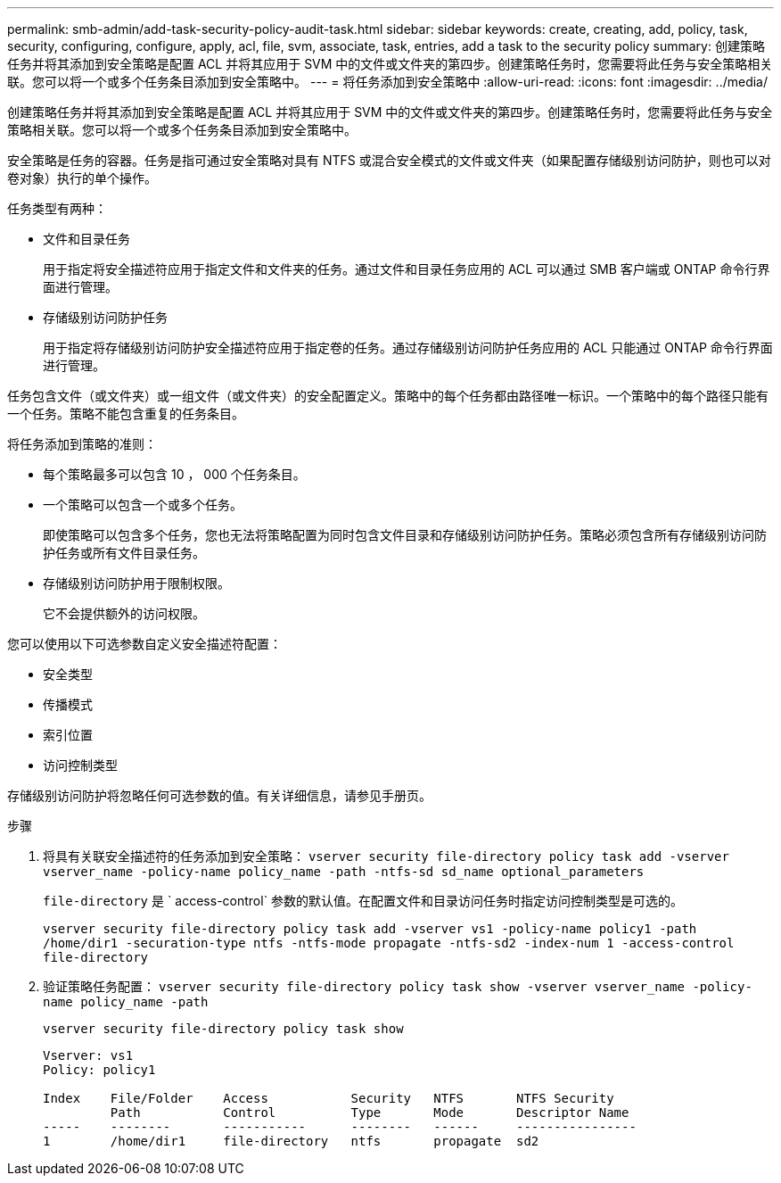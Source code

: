 ---
permalink: smb-admin/add-task-security-policy-audit-task.html 
sidebar: sidebar 
keywords: create, creating, add, policy, task, security, configuring, configure, apply, acl, file, svm, associate, task, entries, add a task to the security policy 
summary: 创建策略任务并将其添加到安全策略是配置 ACL 并将其应用于 SVM 中的文件或文件夹的第四步。创建策略任务时，您需要将此任务与安全策略相关联。您可以将一个或多个任务条目添加到安全策略中。 
---
= 将任务添加到安全策略中
:allow-uri-read: 
:icons: font
:imagesdir: ../media/


[role="lead"]
创建策略任务并将其添加到安全策略是配置 ACL 并将其应用于 SVM 中的文件或文件夹的第四步。创建策略任务时，您需要将此任务与安全策略相关联。您可以将一个或多个任务条目添加到安全策略中。

安全策略是任务的容器。任务是指可通过安全策略对具有 NTFS 或混合安全模式的文件或文件夹（如果配置存储级别访问防护，则也可以对卷对象）执行的单个操作。

任务类型有两种：

* 文件和目录任务
+
用于指定将安全描述符应用于指定文件和文件夹的任务。通过文件和目录任务应用的 ACL 可以通过 SMB 客户端或 ONTAP 命令行界面进行管理。

* 存储级别访问防护任务
+
用于指定将存储级别访问防护安全描述符应用于指定卷的任务。通过存储级别访问防护任务应用的 ACL 只能通过 ONTAP 命令行界面进行管理。



任务包含文件（或文件夹）或一组文件（或文件夹）的安全配置定义。策略中的每个任务都由路径唯一标识。一个策略中的每个路径只能有一个任务。策略不能包含重复的任务条目。

将任务添加到策略的准则：

* 每个策略最多可以包含 10 ， 000 个任务条目。
* 一个策略可以包含一个或多个任务。
+
即使策略可以包含多个任务，您也无法将策略配置为同时包含文件目录和存储级别访问防护任务。策略必须包含所有存储级别访问防护任务或所有文件目录任务。

* 存储级别访问防护用于限制权限。
+
它不会提供额外的访问权限。



您可以使用以下可选参数自定义安全描述符配置：

* 安全类型
* 传播模式
* 索引位置
* 访问控制类型


存储级别访问防护将忽略任何可选参数的值。有关详细信息，请参见手册页。

.步骤
. 将具有关联安全描述符的任务添加到安全策略： `vserver security file-directory policy task add -vserver vserver_name -policy-name policy_name -path -ntfs-sd sd_name optional_parameters`
+
`file-directory` 是 ` access-control` 参数的默认值。在配置文件和目录访问任务时指定访问控制类型是可选的。

+
`vserver security file-directory policy task add -vserver vs1 -policy-name policy1 -path /home/dir1 -securation-type ntfs -ntfs-mode propagate -ntfs-sd2 -index-num 1 -access-control file-directory`

. 验证策略任务配置： `vserver security file-directory policy task show -vserver vserver_name -policy-name policy_name -path`
+
`vserver security file-directory policy task show`

+
[listing]
----

Vserver: vs1
Policy: policy1

Index    File/Folder    Access           Security   NTFS       NTFS Security
         Path           Control          Type       Mode       Descriptor Name
-----    --------       -----------      --------   ------     ----------------
1        /home/dir1     file-directory   ntfs       propagate  sd2
----

